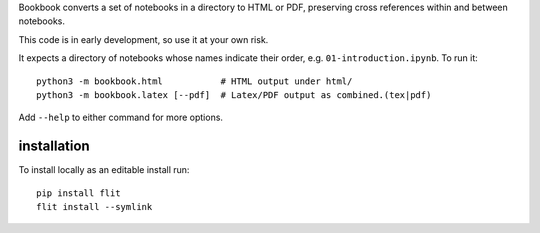 Bookbook converts a set of notebooks in a directory to HTML or PDF,
preserving cross references within and between notebooks.

This code is in early development, so use it at your own risk.

It expects a directory of notebooks whose names indicate their order, e.g.
``01-introduction.ipynb``. To run it::

    python3 -m bookbook.html           # HTML output under html/
    python3 -m bookbook.latex [--pdf]  # Latex/PDF output as combined.(tex|pdf)

Add ``--help`` to either command for more options.

installation
------------

To install locally as an editable install run::

    pip install flit
    flit install --symlink

